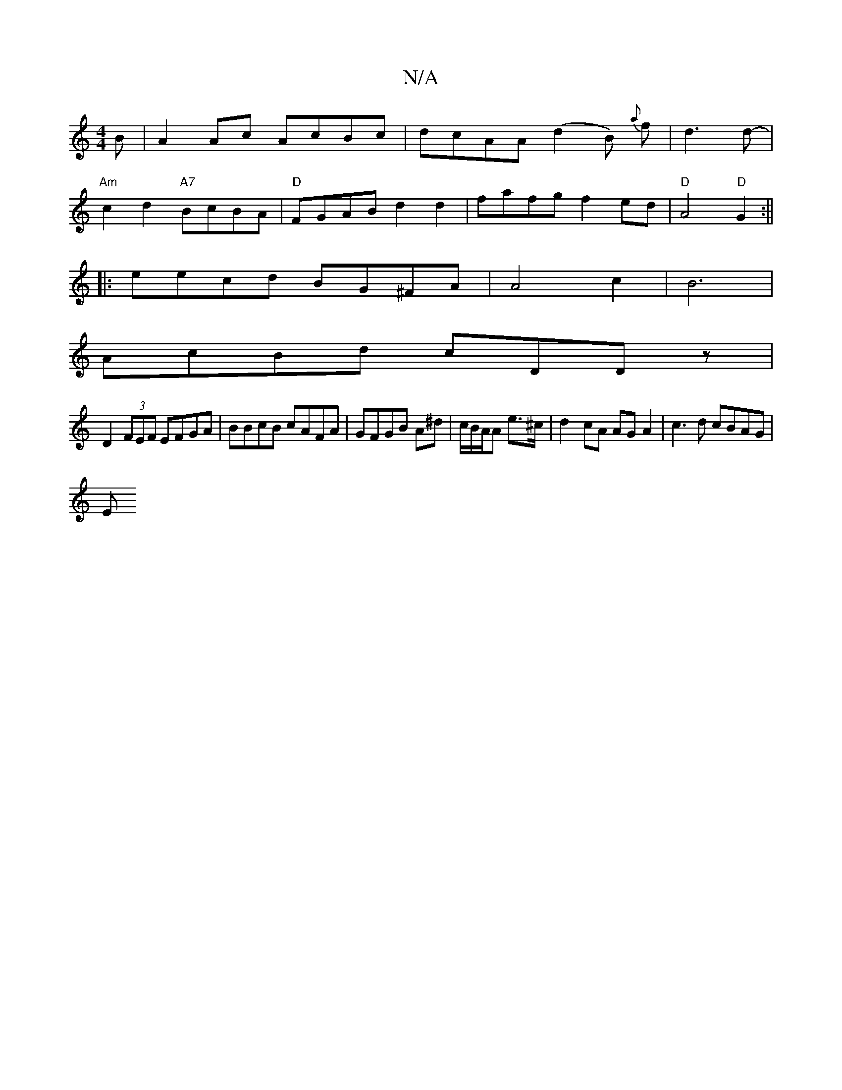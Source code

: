 X:1
T:N/A
M:4/4
R:N/A
K:Cmajor
B| A2Ac AcBc|dcAA (d2B) {a}f-|d3 d- |
"Am" c2d2"A7" BcBA|"D"FGAB d2d2|fafg f2ed|"D"A4"D" G2:||
|: eecd BG^FA|A4 c2|B6|
AcBd cDDz|
D2(3FEF EFGA|BBcB cAFA|GFGB A^d|c/B/A/A e>^c | d2-cA AGA2| c3d cBAG|
E